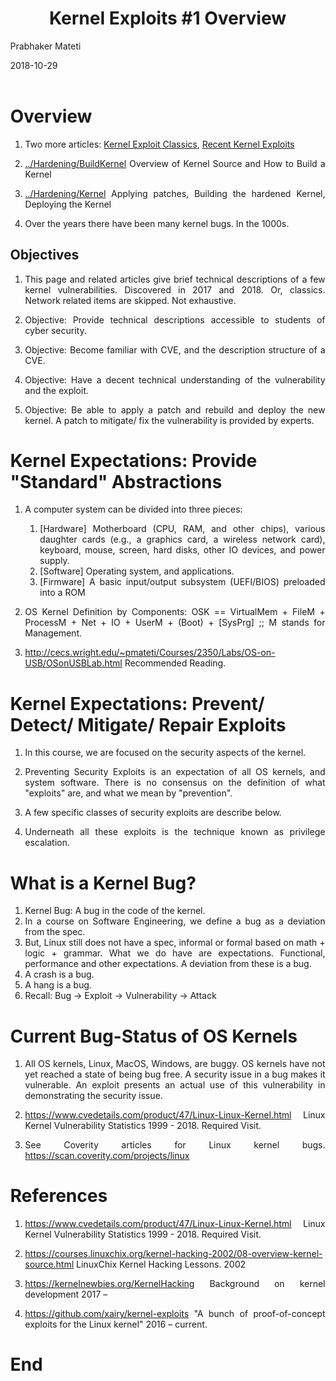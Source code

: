 
# -*- mode: org -*-
#+date: 2018-10-29
#+TITLE: Kernel Exploits #1 Overview
#+AUTHOR: Prabhaker Mateti
#+HTML_LINK_HOME: ../../Top/index.html
#+HTML_LINK_UP: ../
#+HTML_HEAD: <style> P,li {text-align: justify} code {color: brown;} @media screen {BODY {margin: 10%} }</style>
#+BIND: org-html-preamble-format (("en" "<a href=\"../../\"> ../../</a> | <a href=./>NoSlides</a>"))
#+BIND: org-html-postamble-format (("en" "<hr size=1>Copyright &copy; 2018 <a href=\"http://www.wright.edu/~pmateti\">www.wright.edu/~pmateti</a> &bull; %d"))
#+STARTUP:showeverything
#+OPTIONS: toc:2

* Overview

1. Two more articles: [[./exploits-classic.org][Kernel Exploit Classics]], [[./exploits-recent.org][Recent Kernel Exploits]]
1. [[../Hardening/BuildKernel]] Overview of Kernel Source and How to Build
   a Kernel
1. [[../Hardening/Kernel]] Applying patches, Building the hardened Kernel,
   Deploying the Kernel

1. Over the years there have been many kernel bugs.  In the 1000s.


** Objectives

1. This page and related articles give brief technical descriptions of
   a few kernel vulnerabilities.  Discovered in 2017 and 2018.  Or,
   classics.  Network related items are skipped.  Not exhaustive.

1. Objective: Provide technical descriptions accessible to students of
   cyber security.

1. Objective: Become familiar with CVE, and the description structure
   of a CVE.

1. Objective: Have a decent technical understanding of the
   vulnerability and the exploit.

1. Objective: Be able to apply a patch and rebuild and deploy the new
   kernel.  A patch to mitigate/ fix the vulnerability is provided by
   experts.

* Kernel Expectations: Provide "Standard" Abstractions

1. A computer system can be divided into three pieces:

   1. [Hardware] Motherboard (CPU, RAM, and other chips), various daughter cards (e.g., a graphics card, a wireless network card), keyboard, mouse, screen, hard disks, other IO devices, and power supply.
   2. [Software] Operating system, and applications.
   3. [Firmware] A basic input/output subsystem (UEFI/BIOS) preloaded
      into a ROM

1. OS Kernel Definition by Components: OSK == VirtualMem + FileM +
   ProcessM + Net + IO + UserM + (Boot) + [SysPrg] ;; M stands for
   Management.

1. http://cecs.wright.edu/~pmateti/Courses/2350/Labs/OS-on-USB/OSonUSBLab.html
   Recommended Reading.

* Kernel Expectations: Prevent/ Detect/ Mitigate/ Repair  Exploits

1. In this course, we are focused on the security aspects of the kernel.
1. Preventing Security Exploits is an expectation of all OS kernels,
   and system software.  There is no consensus on the definition of
   what "exploits" are, and what we mean by "prevention".

1. A few specific classes of security exploits are describe below.
1. Underneath all these exploits is the technique known as privilege
   escalation.

* What is a Kernel Bug?

1. Kernel Bug: A bug in the code of the kernel.
1. In a course on Software Engineering, we define a bug as a deviation
   from the spec.  
1. But, Linux still does not have a spec, informal or formal based on
   math + logic + grammar.  What we do have are expectations.
   Functional, performance and other expectations.  A deviation from
   these is a bug.
1. A crash is a bug.
1. A hang is a bug.
1. Recall:  Bug -> Exploit -> Vulnerability -> Attack

* Current Bug-Status of OS Kernels

1. All OS kernels, Linux, MacOS, Windows, are buggy.  OS kernels have
   not yet reached a state of being bug free.  A security issue in a
   bug makes it vulnerable.  An exploit presents an actual use of this
   vulnerability in demonstrating the security issue.

1. https://www.cvedetails.com/product/47/Linux-Linux-Kernel.html Linux
   Kernel Vulnerability Statistics 1999 - 2018.  Required Visit.

1. See Coverity articles for Linux kernel bugs.  https://scan.coverity.com/projects/linux

* References

1. https://www.cvedetails.com/product/47/Linux-Linux-Kernel.html Linux
   Kernel Vulnerability Statistics 1999 - 2018.  Required Visit.

1. https://courses.linuxchix.org/kernel-hacking-2002/08-overview-kernel-source.html
   LinuxChix Kernel Hacking Lessons. 2002

1. https://kernelnewbies.org/KernelHacking Background on kernel
   development 2017 -- 

1. https://github.com/xairy/kernel-exploits "A bunch of
   proof-of-concept exploits for the Linux kernel" 2016 -- current.

* End
# Local variables:
# after-save-hook: org-html-export-to-html
# end:
